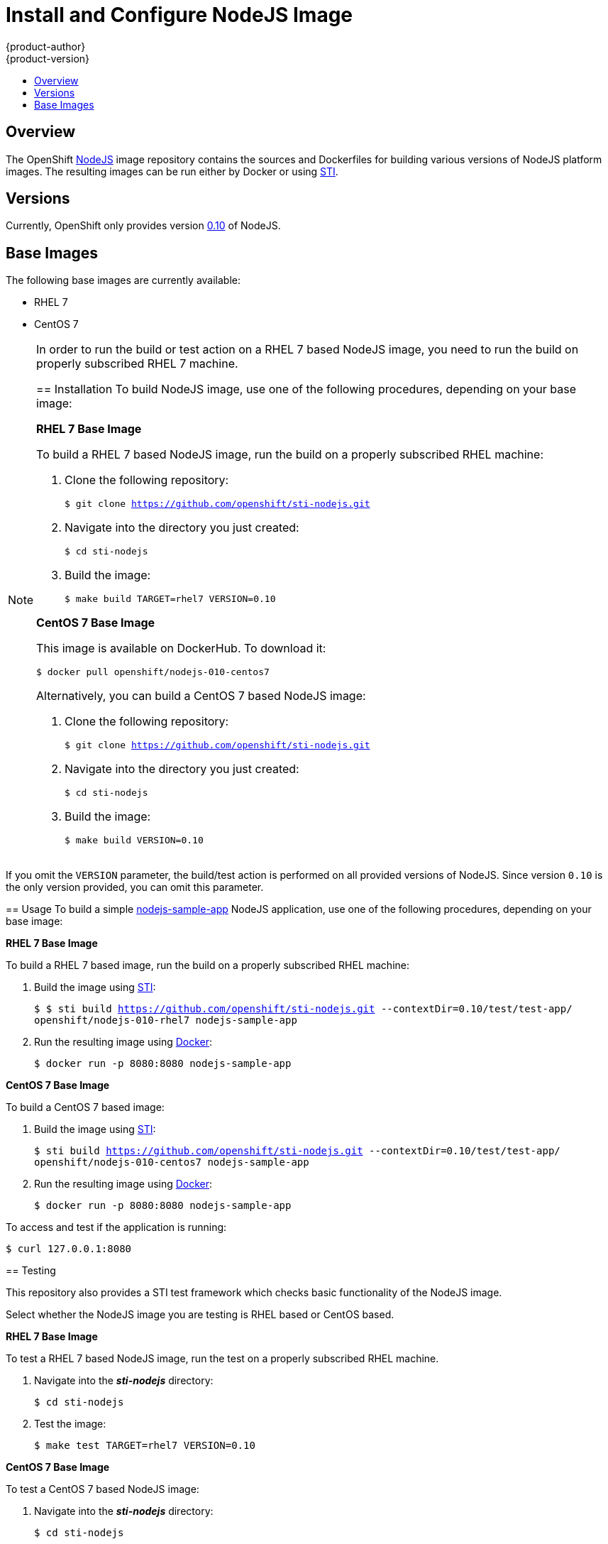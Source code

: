 = Install and Configure NodeJS Image
{product-author}
{product-version}
:data-uri:
:icons:
:experimental:
:toc: macro
:toc-title:

toc::[]

== Overview
The OpenShift https://github.com/openshift/sti-nodejs/tree/master/0.10[NodeJS]
image repository contains the sources and Dockerfiles for building various
versions of NodeJS platform images. The resulting images can be run either by
Docker or using https://github.com/openshift/source-to-image[STI].

== Versions
Currently, OpenShift only provides version https://github.com/openshift/sti-nodejs/tree/master/0.10[0.10] of NodeJS.

== Base Images

The following base images are currently available:

* RHEL 7
* CentOS 7

[NOTE]
====
In order to run the build or test action on a RHEL 7 based NodeJS image, you
need to run the build on properly subscribed RHEL 7 machine.
=======

== Installation
To build NodeJS image, use one of the following procedures, depending on your
base image:

*RHEL 7 Base Image*

To build a RHEL 7 based NodeJS image, run the build on a properly subscribed
RHEL machine:

. Clone the following repository:
+
****
`$ git clone https://github.com/openshift/sti-nodejs.git`
****
. Navigate into the directory you just created:
+
****
`$ cd sti-nodejs`
****
. Build the image:
+
****
`$ make build TARGET=rhel7 VERSION=0.10`
****

*CentOS 7 Base Image*

This image is available on DockerHub. To download it:

****
`$ docker pull openshift/nodejs-010-centos7`
****

Alternatively, you can build a CentOS 7 based NodeJS image:

. Clone the following repository:
+
****
`$ git clone https://github.com/openshift/sti-nodejs.git`
****
. Navigate into the directory you just created:
+
****
`$ cd sti-nodejs`
****
. Build the image:
+
****
`$ make build VERSION=0.10`
****

[NOTE]
====
If you omit the `VERSION` parameter, the build/test action is performed on all
provided versions of NodeJS. Since version `0.10` is the only version provided,
you can omit this parameter.
====

== Usage
To build a simple https://github.com/openshift/sti-nodejs/0.10/test/test-app/[nodejs-sample-app]
NodeJS application, use one of the following procedures, depending on your base image:

*RHEL 7 Base Image*

To build a RHEL 7 based image, run the build on a properly subscribed
RHEL machine:

. Build the image using https://github.com/openshift/source-to-image[STI]:
+
****
`$ $ sti build https://github.com/openshift/sti-nodejs.git --contextDir=0.10/test/test-app/ openshift/nodejs-010-rhel7 nodejs-sample-app`
****
. Run the resulting image using http://docker.io[Docker]:
+
****
`$ docker run -p 8080:8080 nodejs-sample-app`
****

*CentOS 7 Base Image*

To build a CentOS 7 based image:

. Build the image using https://github.com/openshift/source-to-image[STI]:
+
****
`$ sti build https://github.com/openshift/sti-nodejs.git --contextDir=0.10/test/test-app/ openshift/nodejs-010-centos7 nodejs-sample-app`
****
. Run the resulting image using http://docker.io[Docker]:
+
****
`$ docker run -p 8080:8080 nodejs-sample-app`
****

To access and test if the application is running:

****
`$ curl 127.0.0.1:8080`
****

== Testing

This repository also provides a STI test framework which checks basic functionality
of the NodeJS image.

Select whether the NodeJS image you are testing is RHEL based or CentOS based.

*RHEL 7 Base Image*

To test a RHEL 7 based NodeJS image, run the test on a properly subscribed RHEL
machine.

. Navigate into the *_sti-nodejs_* directory:
+
****
`$ cd sti-nodejs`
****
. Test the image:
+
****
`$ make test TARGET=rhel7 VERSION=0.10`
****

*CentOS 7 Base Image*

To test a CentOS 7 based NodeJS image:

. Navigate into the *_sti-nodejs_* directory:
+
****
`$ cd sti-nodejs`
****
. Test the image:
+
****
`$ make test VERSION=0.10`
****

[NOTE]
====
If you omit the `VERSION` parameter, the build/test action is performed on all
provided versions of NodeJS. Since version `0.10` is the only version provided,
you can omit this parameter.
====

== Repository Organization

.Repository Organization
[cols=".^2,.^2,8",options="header"]
|===

|Location |File |Description

|`/nodejs-version/`
|[filename]#Dockerfile#
|CentOS 7 based Dockerfile.

|`/nodejs-version/`
|[filename]#Dockerfile.rhel7#
|RHEL 7 based Dockerfile.

|`/nodejs-version/.sti/bin/`
|
|This folder contains scripts that are run by https://github.com/openshift/source-to-image[STI].

|`/nodejs-version/.sti/bin/`
|[filename]#assemble#
|Installs the sources into the location from which the application will be run, and prepares the application for deployment; for example, installing modules using npm.

|`/nodejs-version/.sti/bin/`
|[filename]#run#
|This script is responsible for using the application web server to run the application.

|`/nodejs-version/.sti/bin/`
|[filename]#usage#
|This script prints the usage of this image.

|`nodejs-version/contrib/`
|
|This folder contains files with commonly used modules.

|`nodejs-version/test/`
|
|This folder contains STI test framework with a simple node.js echo server.

|`nodejs-version/test/test-app/`
|
|Simple node.js echo server used for testing within the STI test framework.

|`nodejs-version/test/`
|[filename]#run#
|Script that runs the STI test framework.

|
|[filename]#Makefile#
|Creates a utility for simplifying image build and test actions.

|`hack/`
|
|This folder contains scripts responsible for building and testing actions performed by the [filename]#Makefile#.
|===

== Image Name Structure

Use the following image name structure:

****
`openshift/[replaceable]#<platform_name>#-[replaceable]#<platform_version>#-[replaceable]#<base_builder_image>#`
****

Where:

. [replaceable]#<platform_name># - Refers to the STI platform; for example, `nodejs`
. [replaceable]#<platform_version># - The version of the referenced platform, without dots; for example, `010` for NodeJS 0.10
. [replaceable]#<Base_builder_image># - The base OS, such as `rhel7` or `centos7`

.Example image names:
====

----
openshift/nodejs-010-centos7
openshift/nodejs-010-rhel7
----
====

